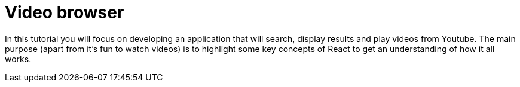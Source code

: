 = Video browser

In this tutorial you will focus on developing an application that will search, display results and play videos from Youtube. The main purpose (apart from it’s fun to watch videos) is to highlight some key concepts of React to get an understanding of how it all works.


